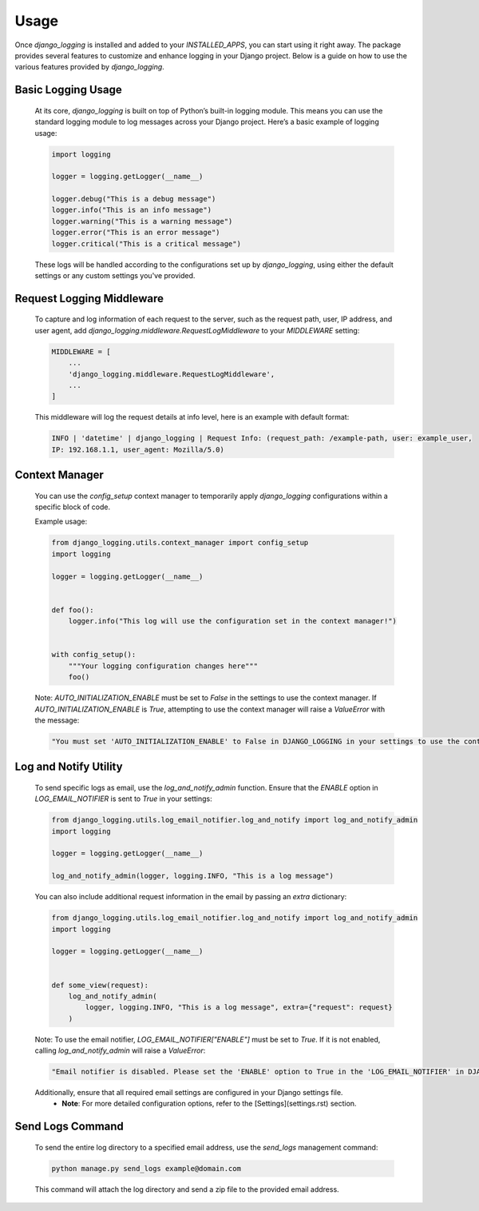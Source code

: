 Usage
=====

Once `django_logging` is installed and added to your `INSTALLED_APPS`, you can start using it right away. The package provides several features to customize and enhance logging in your Django project. Below is a guide on how to use the various features provided by `django_logging`.

Basic Logging Usage
-------------------

   At its core, `django_logging` is built on top of Python’s built-in logging module. This means you can use the standard logging module to log messages across your Django project. Here’s a basic example of logging usage:

   .. code-block:: python

      import logging

      logger = logging.getLogger(__name__)

      logger.debug("This is a debug message")
      logger.info("This is an info message")
      logger.warning("This is a warning message")
      logger.error("This is an error message")
      logger.critical("This is a critical message")

   These logs will be handled according to the configurations set up by `django_logging`, using either the default settings or any custom settings you've provided.

Request Logging Middleware
--------------------------

   To capture and log information of each request to the server, such as the request path, user, IP address, and user agent, add `django_logging.middleware.RequestLogMiddleware` to your `MIDDLEWARE` setting:

   .. code-block::

      MIDDLEWARE = [
          ...
          'django_logging.middleware.RequestLogMiddleware',
          ...
      ]

   This middleware will log the request details at info level, here is an example with default format:

   .. code-block:: text

      INFO | 'datetime' | django_logging | Request Info: (request_path: /example-path, user: example_user,
      IP: 192.168.1.1, user_agent: Mozilla/5.0)

Context Manager
---------------
   You can use the `config_setup` context manager to temporarily apply `django_logging` configurations within a specific block of code.

   Example usage:

   .. code-block:: python

      from django_logging.utils.context_manager import config_setup
      import logging

      logger = logging.getLogger(__name__)


      def foo():
          logger.info("This log will use the configuration set in the context manager!")


      with config_setup():
          """Your logging configuration changes here"""
          foo()


   Note: `AUTO_INITIALIZATION_ENABLE` must be set to `False` in the settings to use the context manager. If `AUTO_INITIALIZATION_ENABLE` is `True`, attempting to use the context manager will raise a `ValueError` with the message:

   .. code-block:: text

      "You must set 'AUTO_INITIALIZATION_ENABLE' to False in DJANGO_LOGGING in your settings to use the context manager."

Log and Notify Utility
----------------------

   To send specific logs as email, use the `log_and_notify_admin` function. Ensure that the `ENABLE` option in `LOG_EMAIL_NOTIFIER` is sent to `True` in your settings:

   .. code-block:: python

      from django_logging.utils.log_email_notifier.log_and_notify import log_and_notify_admin
      import logging

      logger = logging.getLogger(__name__)

      log_and_notify_admin(logger, logging.INFO, "This is a log message")

   You can also include additional request information in the email by passing an `extra` dictionary:

   .. code-block:: python

      from django_logging.utils.log_email_notifier.log_and_notify import log_and_notify_admin
      import logging

      logger = logging.getLogger(__name__)


      def some_view(request):
          log_and_notify_admin(
              logger, logging.INFO, "This is a log message", extra={"request": request}
          )

   Note: To use the email notifier, `LOG_EMAIL_NOTIFIER["ENABLE"]` must be set to `True`. If it is not enabled, calling `log_and_notify_admin` will raise a `ValueError`:

   .. code-block:: text

      "Email notifier is disabled. Please set the 'ENABLE' option to True in the 'LOG_EMAIL_NOTIFIER' in DJANGO_LOGGING in your settings to activate email notifications."

   Additionally, ensure that all required email settings are configured in your Django settings file.
    - **Note**: For more detailed configuration options, refer to the [Settings](settings.rst) section.

Send Logs Command
-----------------

   To send the entire log directory to a specified email address, use the `send_logs` management command:

   .. code-block:: shell

      python manage.py send_logs example@domain.com

   This command will attach the log directory and send a zip file to the provided email address.


